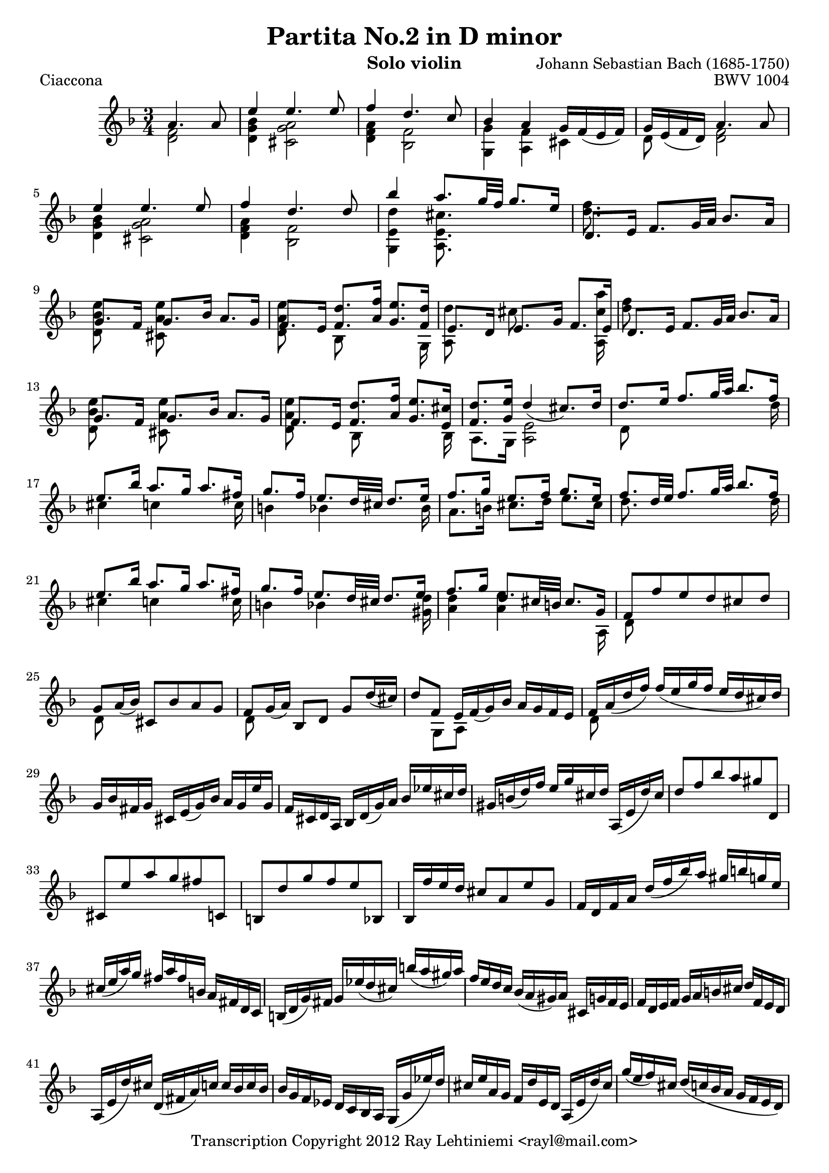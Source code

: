 % Copyright 2012 Ray Lehtiniemi <rayl@mail.com>

% This work is licensed under the Creative Commons Attribution-ShareAlike 3.0 Unported License.
% To view a copy of this license, visit http://creativecommons.org/licenses/by-sa/3.0/ or send a
% letter to Creative Commons, 444 Castro Street, Suite 900, Mountain View, California, 94041, USA.

% Entered from:
%  http://imslp.org/wiki/Special:ImagefromIndex/150643
%  http://www.youtube.com/watch?v=yv5HmKomT7Y

\version "2.12.3"

\header {
  title = "Partita No.2 in D minor"
  opus = "BWV 1004"
  composer = "Johann Sebastian Bach (1685-1750)"
  instrument = "Solo violin"
  copyright = "Transcription Copyright 2012 Ray Lehtiniemi <rayl@mail.com>"
}

\layout {
  ragged-last = ##t
}

breaks = {
  s2 \noBreak
  \repeat unfold 62 { s2. \noBreak s2. \noBreak s2. \noBreak s2. \break }
  s2. \noBreak s2. \break
}

voiceA = \relative c' {

  % page 1, row 1, bar 1
    a'4. a8
  | e'4 e4. e8
  | f4 d4. c8
  | bes4 a g16 f_( e f)
  | g16 e_( f d) a'4. a8
  | e'4 e4. e8
  | f4 d4. d8

  % page 1, row 2, bar 7
  | bes'4 a8. g32 f g8. e16
  | d,8. e16 f8. g32 a bes8. a16
  | g8. f16 g8. bes16 a8. g16
  | f8. e16 <f d'>8. <a f'>16 <g e'>8. <f d'>16
  | e8. d16 e8. g16 f8. e16
  | d8. e16 f8. g32 a bes8. a16

  % page 1, row 3, bar 13
  | g8. f16 g8. bes16 a8. g16
  | f8. e16 <f d'>8. <a f'>16 <g e'>8. <e cis'>16
  | <f d'>8. <g e'>16 d'4_(  cis8.) d16
  | d8. e16 f8. g32 a bes8. f16
  | e8. bes'16 a8. g16 a8. fis16

  % page 1, row 4, bar 18
  | g8. f16 e8. d32 cis d8. e16
  | f8. g16 e8. f16 g8. e16
  | f8. d32 e32 f8. g32 a bes8. f16
  | e8. bes'16 a8. g16 a8. fis16
  | g8. f16 e8. d32 cis d8. e16

  % page 1, row 5, bar 23
  | f8. g16 d8. cis32 b cis8. g16
  | f8 f' e d cis d
  | g,8 a16_( bes) cis,8 bes' a g
  | f g16_( a) bes,8 d g d'16_( cis)
  | d8 f, e16 f_( g) bes a g f e

  % page 1, row 6, bar 28
  | f a_( d f) f_( e g f e d cis) d
  | g, bes fis g cis, e_( g) bes a g e' g,
  | f cis d a bes d_( g) a bes ees cis d
  | gis, b_( d) f e g cis, d a,_( e' d') cis

  % page 1, row 7, bar 32
  | d8 f bes a gis d,
  | cis e' a g fis c,
  | b d' g f e bes,
  | bes16 f'' e d cis8 a e' g,
  | f16 d f a d_( f bes) a gis b g e
  | cis_( e a) g fis a fis b, a fis d c

  % page 1, row 8, bar 38
  | b_( d g) fis g ees'_( d cis) b'_( a gis) a
  | f e d c bes_( a gis) a cis, g' f e
  | f d e f g a b cis d f, e d
  | a_( e' d') cis d,_( fis a) c c bes c bes

  % page 1, row 9, bar 42
  | bes g f ees d c bes a g_( g' ees') d
  | cis e a, g f d' e, d a_( e' d') cis
  | g'_( e f) cis d_( c bes a g f e d)
  | cis bes' a g fis d a' d, c bes c a

  % page 1, row 10, bar 46
  | bes_( g a bes c d e fis g a bes) a
  | gis a e f g cis,_( d) gis,_( a) f' e cis
  | d d' a_( g f e d c bes) d' g, f
  | e c' g_( f e d c bes a) c' f, ees

  % page 1, row 11, bar 50
  | d bes' g_( ees d c bes a g) bes' e, d
  | cis a c e a e a cis e g, a e
  | f d f a d a d f bes, g'( a bes)
  | e, c, e g c g c e a, f'_( g a)
  | d, bes, d f bes f bes d g, e'_( f g)

  % page 1, row 12, bar 55
  | cis, a cis e a e a cis e g,_( f e)
  | f8 s s f g \noBeam s
  | e s s e f \noBeam s
  | d s s d e \noBeam s

  % page 2, row 1, bar 59
  | a,8 d d16_([ cis)] a'8 \noBeam a16_( g) a_( e)
  | f8 s d s s4
  | e8 s c s s4
  | d8 s bes s s4
  | a,16 e' cis' g' a,, f' d' f a,, g' cis e

  % page 2, row 2, bar 64
  | d16_([ a32 g f16) e] d c bes a bes[ \stemDown d'32^( c bes a g f)] \stemUp
  | e16_([ g32 f e16) d] c bes a g a[ \stemDown c'32^( bes a g f ees)] \stemUp
  | d16[ f32_( ees) d16 c] bes[ d32 c bes16 a] g[ \stemDown bes'32^( a g f e d)] \stemUp
}

voiceB = \relative c' {

  % page 1, row 1, bar 1
    <d f>2
  | <d g bes>4 <cis g' a>2
  | <d f a>4 <bes f'>2
  | <g g'>4 <a f'> cis
  | d8 s <d f>2
  | <d g bes>4 <cis g' a>2
  | <d f a>4 <bes f'>2

  % page 1, row 2, bar 7
  | <g e' d'>4 <a e' cis'>8. s16 s4
  | <d' f>8. s16 s2
  | <d, bes' e>8 s <cis a' e'> s s4
  | <d a' e'>8 s bes s s s16 g
  | { \override NoteColumn #'force-hshift = #-0.25 <a d'>8 s }
    { \override NoteColumn #'force-hshift = #-0.50 cis' s s s16 <a, cis' a'> }
  | <d' f>8 s s2

  % page 1, row 3, bar 13
  | <d, bes' e>8 s <cis a' e'> s s4
  | <d a' e'>8 s { \override NoteColumn #'force-hshift = #0.2 bes s s s16 bes }
  | a8. g16 <a e'>2
  | d8 s s4 s8. d'16
  | cis4 c s8. c16

  % page 1, row 4, bar 18
  | b4 bes s8. bes16
  | a8. b16 cis8. d16 e8. cis16
  | d8. s16 s4 s8. d16
  | cis4 c s8. c16
  | b4 bes s8. <gis d'>16

  % page 1, row 5, bar 23
  | <a d>4 <a e'> s8. a,16
  | d8 s s2
  | d8 s s2
  | d8 s s2
  | s8 g, a s s4

  % page 1, row 6, bar 28
  | d8 s s2
  | \repeat unfold 26 s2.

  % page 1, row 12, bar 55
  | s2.
  | d'8 a d, d' bes16^( a bes) g
  | c8 g c, c' a16 g a f
  | bes8 f bes, bes' g16^( f g e)

  % page 2, row 1, bar 59
  | f16^( e) f^( d) <e a,>8 \noBeam d'16^([ b)] cis,8 s
  | d'16^( cis d) a f^( e f) d bes g' d' bes'
  | c,16^( b c) g e^( d e) c a f' c' a'
  | f,^( ees) f^( d) d^( c) d^( bes) g e' b' g'
  | s2.

  % page 2, row 2, bar 64
  | d,8 s s2
  | c8 s s2
  | bes8 s s2

  % page 2, row 3, bar 67
  | \repeat unfold 20 s2.

  % page 2, row 9, bar X

}

\score {
  \new Staff {
    \clef treble
    \key d \minor
    \time 3/4
    \partial 2
    << \voiceA \\ \voiceB \\ \breaks >>
  }
  \header {
    piece = "Ciaccona"
  }
}

